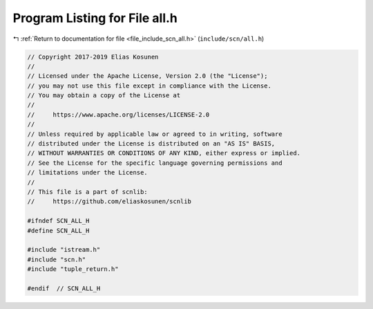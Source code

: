 
.. _program_listing_file_include_scn_all.h:

Program Listing for File all.h
==============================

|exhale_lsh| :ref:`Return to documentation for file <file_include_scn_all.h>` (``include/scn/all.h``)

.. |exhale_lsh| unicode:: U+021B0 .. UPWARDS ARROW WITH TIP LEFTWARDS

.. code-block:: cpp

   // Copyright 2017-2019 Elias Kosunen
   //
   // Licensed under the Apache License, Version 2.0 (the "License");
   // you may not use this file except in compliance with the License.
   // You may obtain a copy of the License at
   //
   //     https://www.apache.org/licenses/LICENSE-2.0
   //
   // Unless required by applicable law or agreed to in writing, software
   // distributed under the License is distributed on an "AS IS" BASIS,
   // WITHOUT WARRANTIES OR CONDITIONS OF ANY KIND, either express or implied.
   // See the License for the specific language governing permissions and
   // limitations under the License.
   //
   // This file is a part of scnlib:
   //     https://github.com/eliaskosunen/scnlib
   
   #ifndef SCN_ALL_H
   #define SCN_ALL_H
   
   #include "istream.h"
   #include "scn.h"
   #include "tuple_return.h"
   
   #endif  // SCN_ALL_H
   
